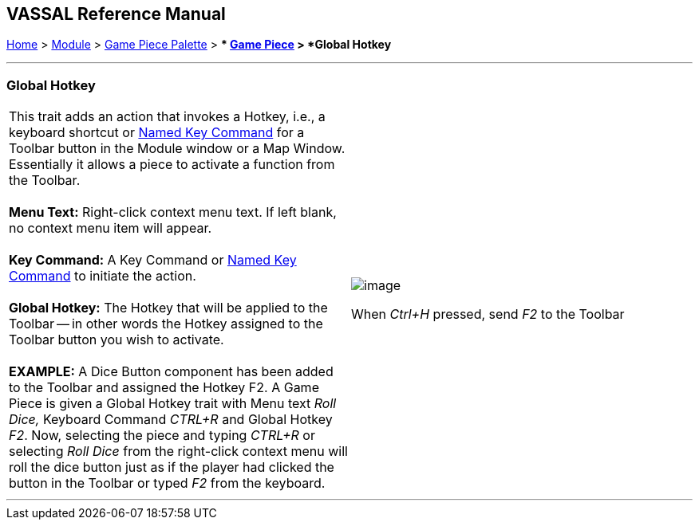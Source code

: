 == VASSAL Reference Manual
[#top]

[.small]#<<index.adoc#toc,Home>> > <<GameModule.adoc#top,Module>> > <<PieceWindow.adoc#top,Game Piece Palette>># [.small]#> ** <<GamePiece.adoc#top,Game Piece>># [.small]#> *Global Hotkey*# +

'''''

=== Global Hotkey +

[width="100%",cols="50%,50%",]
|==========================================================================================================================================================================================================================================================================================================================================================================================================================================================
|This trait adds an action that invokes a Hotkey, i.e., a keyboard shortcut or <<NamedKeyCommand.adoc#top,Named Key Command>> for a Toolbar button in the Module window or a Map Window. Essentially it allows a piece to activate a function from the Toolbar. +
 +
*Menu Text:*  Right-click context menu text. If left blank, no context menu item will appear. +
 +
*Key Command:*  A Key Command or <<NamedKeyCommand.adoc#top,Named Key Command>> to initiate the action. +
 +
*Global Hotkey:*  The Hotkey that will be applied to the Toolbar -- in other words the Hotkey assigned to the Toolbar button you wish to activate. +
 +
*EXAMPLE:*  A Dice Button component has been added to the Toolbar and assigned the Hotkey F2. A Game Piece is given a Global Hotkey trait with Menu text _Roll Dice,_ Keyboard Command _CTRL+R_ and Global Hotkey _F2_. Now, selecting the piece and typing _CTRL+R_ or selecting _Roll Dice_ from the right-click context menu will roll the dice button just as if the player had clicked the button in the Toolbar or typed _F2_ from the keyboard. + a|
image:images/GlobalHotkey.png[image]  +

When _Ctrl+H_ pressed, send _F2_ to the Toolbar

|==========================================================================================================================================================================================================================================================================================================================================================================================================================================================

'''''

